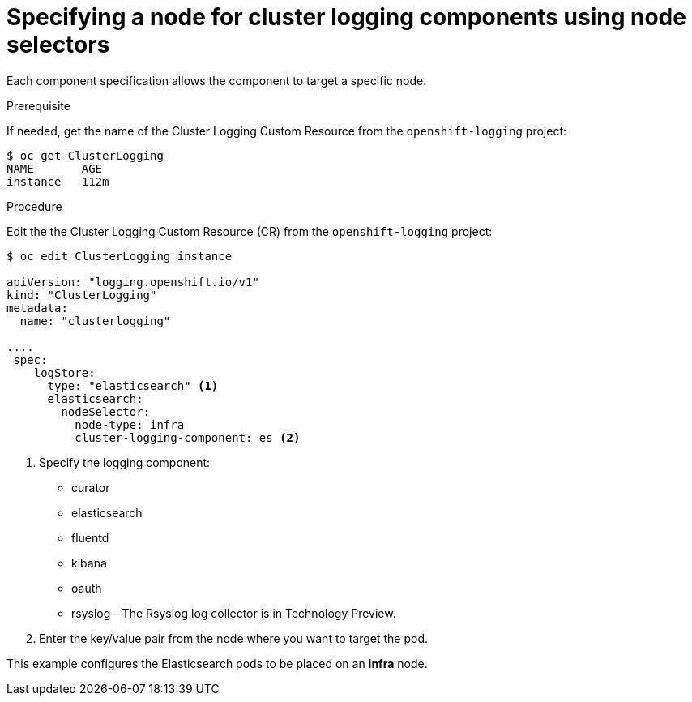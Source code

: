 // Module included in the following assemblies:
//
// * logging/efk-logging-elasticsearch.adoc

[id="efk-logging-configuring-node-selector-{context}"]
= Specifying a node for cluster logging components using node selectors

Each component specification allows the component to target a specific node. 

.Prerequisite

If needed, get the name of the Cluster Logging Custom Resource from the `openshift-logging` project:

----
$ oc get ClusterLogging
NAME       AGE
instance   112m
----

.Procedure

Edit the the Cluster Logging Custom Resource (CR) from the `openshift-logging` project:

[source,yaml]
----
$ oc edit ClusterLogging instance

apiVersion: "logging.openshift.io/v1"
kind: "ClusterLogging"
metadata:
  name: "clusterlogging"

....
 spec:
    logStore:
      type: "elasticsearch" <1>
      elasticsearch:
        nodeSelector:
          node-type: infra
          cluster-logging-component: es <2> 
----

<1> Specify the logging component:

* curator
* elasticsearch
* fluentd
* kibana
* oauth
* rsyslog - The Rsyslog log collector is in Technology Preview.

<2> Enter the key/value pair from the node where you want to target the pod.

This example configures the Elasticsearch pods to be placed on an *infra* node.
